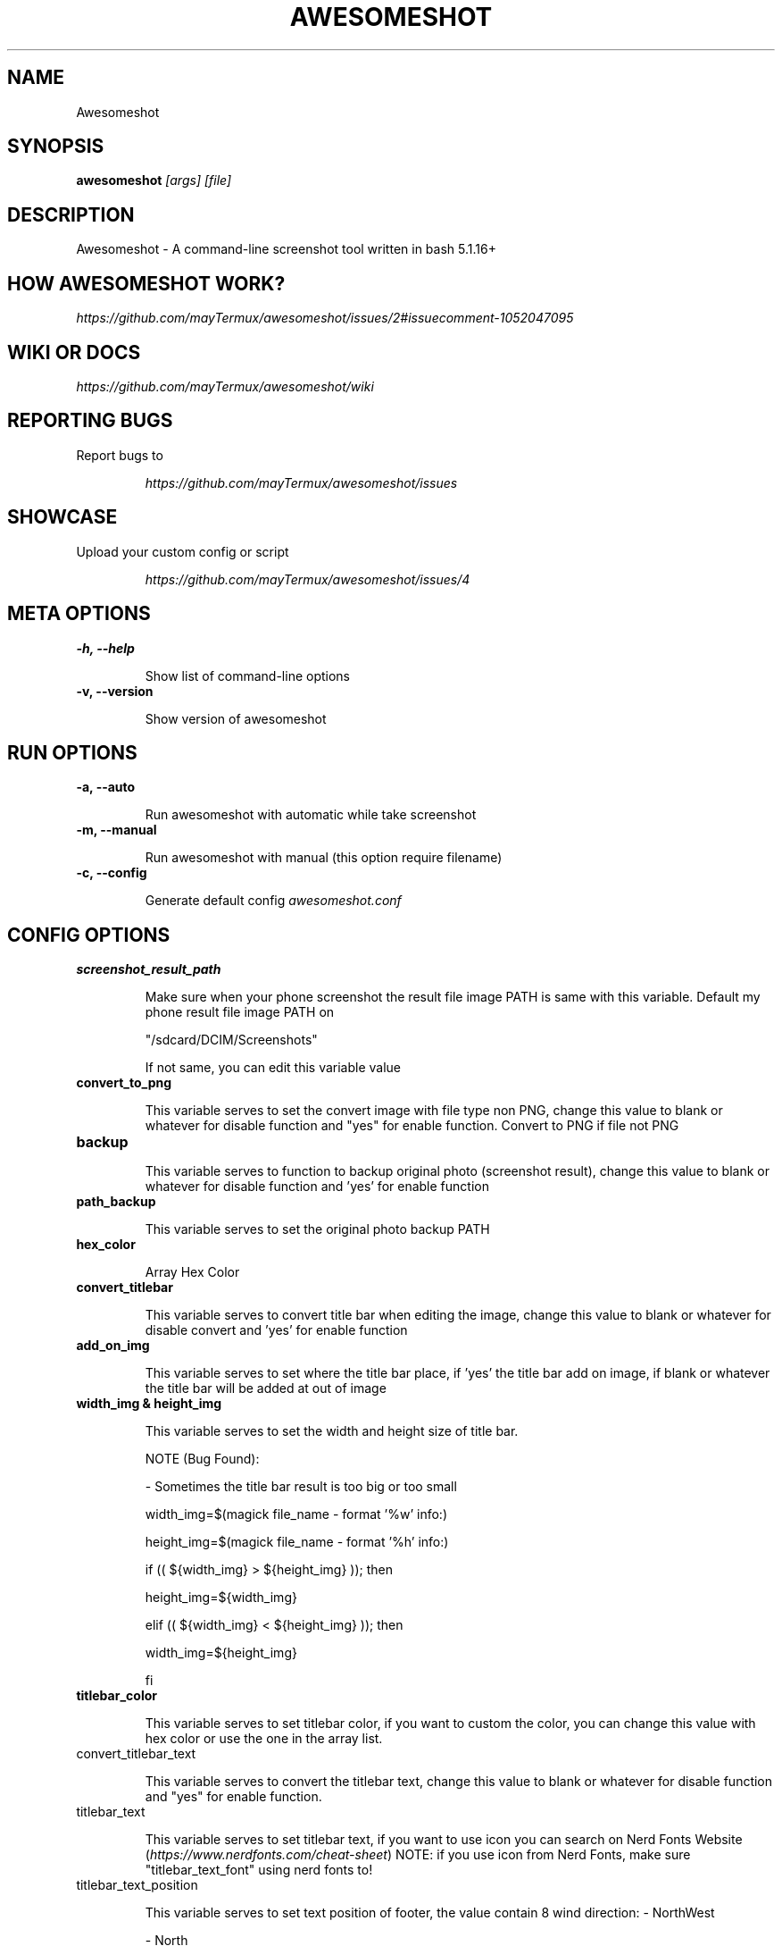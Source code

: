.TH AWESOMESHOT 1 "26 April 2022" "Awesomeshot 1.0.9" "User Commands"

.SH NAME
Awesomeshot

.SH SYNOPSIS
.B awesomeshot
\fI\,[args] [file]\/\fR

.SH DESCRIPTION
Awesomeshot \- A command-line screenshot tool written in bash 5.1.16+

.SH "HOW AWESOMESHOT WORK?"
\fI\,https://github.com/mayTermux/awesomeshot/issues/2#issuecomment-1052047095\/\fR

.SH "WIKI OR DOCS"
\fI\,https://github.com/mayTermux/awesomeshot/wiki\/\fR

.SH "REPORTING BUGS"
Report bugs to
.IP
\fI\,https://github.com/mayTermux/awesomeshot/issues\/\fR

.SH "SHOWCASE"
Upload your custom config or script
.IP
\fI\,https://github.com/mayTermux/awesomeshot/issues/4\/\fR

.SH META OPTIONS
\fB\-h, \-\-help\fR
.IP
Show list of command-line options
.TP
\fB\-v, \-\-version\fR
.IP
Show version of awesomeshot

.SH RUN OPTIONS

\fB\-a, \-\-auto\fR
.IP
Run awesomeshot with automatic while take screenshot
.TP

\fB\-m, \-\-manual\fR
.IP
Run awesomeshot with manual (this option require filename)
.TP

\fB\-c, \-\-config\fR
.IP
Generate default config \fI\,awesomeshot.conf\/\fR

.SH CONFIG OPTIONS

\fB\/screenshot_result_path\fR
.IP
Make sure when your phone screenshot the result file image\fR
PATH is same with this variable. Default my phone result file\fR
image PATH on 
.IP
"/sdcard/DCIM/Screenshots"
.IP
If not same,\fR
you can edit this variable value\fR
.TP

\fB\/convert_to_png\fR
.IP
This variable serves to set the convert image with file type non PNG, change this value\fR
to blank or whatever for disable function and "yes" for enable function.\fR
Convert to PNG if file not PNG\fR
.TP

\fB\/backup\fR
.IP
This variable serves to function to backup original photo\fR
(screenshot result), change this value to blank or whatever for disable\fR
function and 'yes' for enable function\fR
.TP

\fB\/path_backup\fR
.IP
This variable serves to set the original photo backup PATH\fR
.TP

\fB\/hex_color\fR
.IP
Array Hex Color\fR
.TP

\fB\/convert_titlebar\fR
.IP
This variable serves to convert title bar when editing the image, change this value\fR
to blank or whatever for disable convert and 'yes' for enable function\fR
.TP

\fB\/add_on_img\fR
.IP
This variable serves to set where the title bar place, if 'yes' the title bar add on image,\fR
if blank or whatever the title bar will be added at out of image\fR
.TP

\fB\/width_img & height_img\fR
.IP
This variable serves to set the width and height size of title bar.\fR
.IP
NOTE (Bug Found):
.IP
- Sometimes the title bar result is too big or too small
.IP
width_img=$(magick file_name - format '%w' info:)
.IP
height_img=$(magick file_name - format '%h' info:)
.IP
if (( ${width_img} > ${height_img} )); then
.IP
	height_img=${width_img}
.IP
elif (( ${width_img} < ${height_img} )); then
.IP
	width_img=${height_img}
.IP
fi\fR
.TP

\fB\/titlebar_color\fR
.IP
This variable serves to set titlebar color, if you want to custom the color, you can
change this value with hex color or use the one in the array list.\fR
.TP

\fb\/convert_titlebar_text\fR
.IP
This variable serves to convert the titlebar text, change this value
to blank or whatever for disable function and "yes" for enable function.
.TP

\fb\/titlebar_text\fR
.IP
This variable serves to set titlebar text, if you want to use icon
you can search on Nerd Fonts Website (\fI\,https://www.nerdfonts.com/cheat-sheet\fR)
NOTE: if you use icon from Nerd Fonts, make sure "titlebar_text_font" using nerd fonts to!
.TP

\fb\/titlebar_text_position\fR
.IP
This variable serves to set text position of footer, the value contain 8 wind direction:
- NorthWest
.IP
- North
.IP
- West
.IP
- Center
.IP
- East
.IP
- SouthWest
.IP
- South
.IP
- SouthEast
.IP
NOTE: Default value is 'North'
.TP

\fB\/titlebar_text_size\fR
.IP
This variable serves to set font size
.TP

\fB\/titlebar_text_color\fR
.IP
This variable serves to set the text color, if you want to custom the color, you can
change this value with hex color or use the one in the array list.
.TP

\fB\/titlebar_text_background\fR
.IP
This variable serves to set titlebar text background color (background text), change this value
to "none" for transparent background, if you want to custom the color, you can
change this value with hex color or use the one in the array list.
.TP

\fB\/titlebar_text_font\fR
.IP
This variable serves to set the font used when converting, you can check the list font
available to use for ImageMagick by command:
.IP
magick convert -list font | grep -iE 'font:.*'
\fR
.TP

\fB\/titlebar_text_xy\fR
.IP
This variable serves to set position of "X" and "Y" titlebar text
.TP

\fB\/convert_rounded\fR
.IP
This variable serves to convert rounded corner, change this value
to blank or whatever for disable convert and 'yes' for enable function
\fR
.TP

\fB\/convert_radius\fR
.IP
This variable serves to set how many rounded corners
\fR
.TP

\fB\/convert_first_border\fR
.IP
This variable serves to convert tiny first border (background image) when editing the image,
change this value to blank or whatever for disable convert and 'yes' for enable function
\fR
.TP

\fB\/first_border_color\fR
.IP
This variable serves to set tiny first border color (background image), change this value
to 'none' for transparent background, if you want to custom the color, you can
change this value with hex color or use the one in the array list.
\fR
.TP

\fB\/first_border_size\fR
.IP
This variable serves to set how many size of the first border
NOTE: make sure this value is small, otherwise it will look weird
\fR
.TP

\fB\/convert_second_border\fR
.IP
This variable serves to convert border (background image) when editing the image,
change this value to blank or whatever for disable convert and 'yes' for enable function
\fR
.TP

\fB\/second_border_color\fR
.IP
This variable serves to set border color (background image), change this value
to 'none' for transparent background, if you want to custom the color, you can
change this value with hex color or use the one in the array list.
\fR
.TP

\fB\/second_border_size\fR
.IP
This variable serves to set how many size of the second border
\fR
.TP

\fB\/convert_shadow\fR
.IP
This variable serves to convert the shadow of image, change this value
to blank or whatever for disable function and 'yes' for enable function.
\fR
.TP

\fB\/shadow_color\fR
.IP
This variable serves to set shadow color, if you want to custom the color, you can
change this value with hex color or use the one in the array list.
\fR
.TP

\fb\/shadow_size\fR
.IP
This variable serves to set shadow size, this variable has four values:
shadow_size='75x30+0+30'
that mean:
.IP
- bottom shadow is x75
.IP
- right shadow is +30
.IP
- top shadow is +0
.IP
- left shadow is +30
\fR
.TP

\fb\/convert_footer\fR
.IP
This variable serves to convert the footer text, change this value
to blank or whatever for disable function and 'yes' for enable function.
\fR
.TP

\fb\/footer_text\fR
.IP
This variable serves to set text of footer, if you want to use icon
you can search on Nerd Fonts Website (\fI\,https://www.nerdfonts.com/cheat-sheet\fR)
NOTE: if you use icon from Nerd Fonts, make sure 'footer_font' using nerd fonts to!
\fR
.TP

\fb\/footer_position\fR
.IP
This variable serves to set text position of footer, the value contain 8 wind direction:
- NorthWest
.IP
- North
.IP
- West
.IP
- Center
.IP
- East
.IP
- SouthWest
.IP
- South
.IP
- SouthEast
.IP
NOTE: Default value is 'South'
\fR
.TP

\fb\/footer_xy\fR
.IP
This variable serves to set position of 'X' and 'Y'
\fR
.TP

\fb\/footer_font\fR
.IP
This variable serves to set the font used when converting, you can check the list font
available to use for ImageMagick by command:
.IP
magick convert -list font | grep -iE 'font:.*'
\fR
.TP

\fb\/footer_font_size\fR
.IP
This variable serves to set font size
\fR
.TP

\fb\/footer_foreground\fR
.IP
This variable serves to set the text color, if you want to custom the color, you can
change this value with hex color or use the one in the array list.
\fR
.TP

\fb\/footer_background\fR
.IP
This variable serves to set footer background color (background text), change this value
to 'none' for transparent background, if you want to custom the color, you can
change this value with hex color or use the one in the array list.
\fR
.TP

\fb\/open_image\fR
.IP
This variable serves to open the result of image (when editing finished), change this value
to blank or whatever for disable function and 'yes' for enable function.
\fR